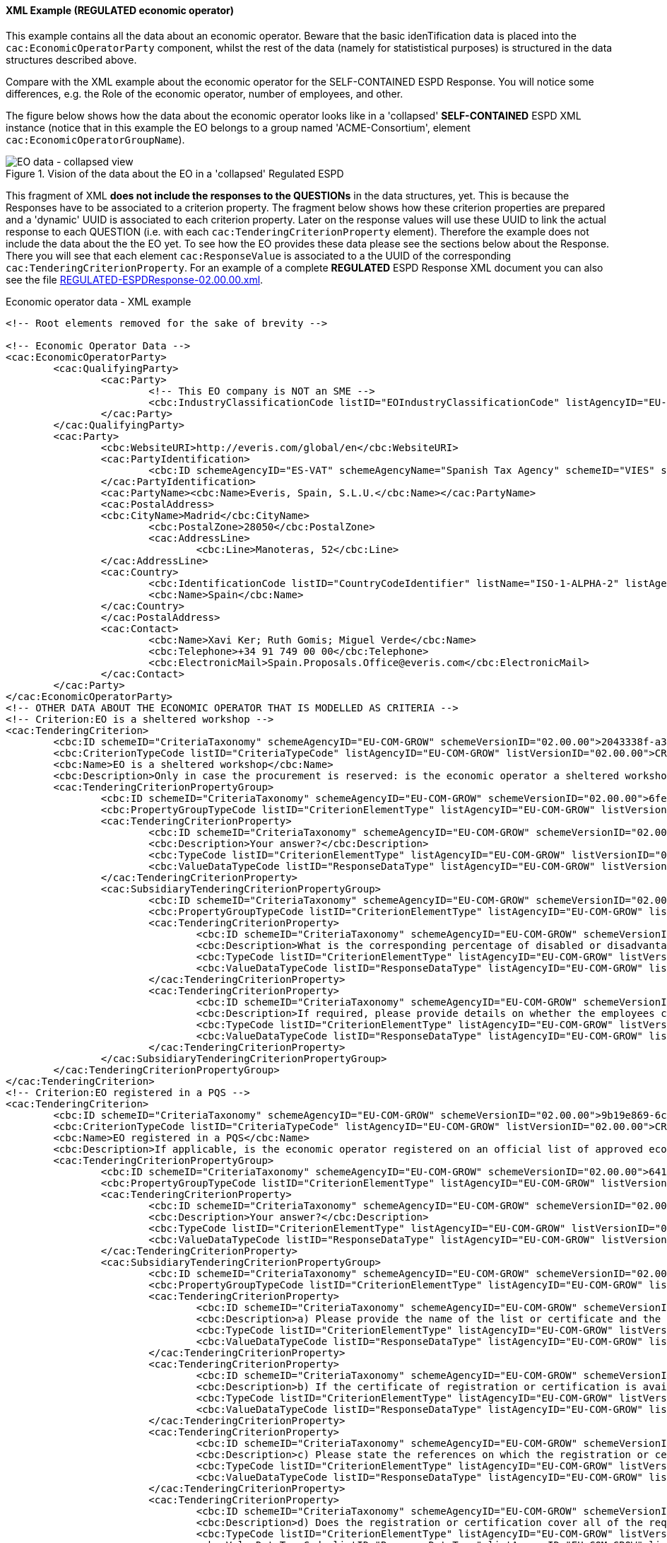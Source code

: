 
==== XML Example (REGULATED economic operator)

This example contains all the data about an economic operator. Beware that the basic idenTification data is placed into the `cac:EconomicOperatorParty` component, whilst the rest of the data (namely for statististical purposes) is structured in the data structures described above.

Compare with the XML example about the economic operator for the SELF-CONTAINED ESPD Response. You will notice some differences, e.g. the Role of the economic operator, number of employees, and other.

The figure below shows how the data about the economic operator looks like in a 'collapsed' *SELF-CONTAINED* ESPD XML instance (notice that in this example the EO belongs to a group named 'ACME-Consortium', element `cac:EconomicOperatorGroupName`).

.Vision of the data about the EO in a 'collapsed' Regulated ESPD 
image::REGULATED_EO_XML_Collapsed[EO data - collapsed view, alt="EO data - collapsed view", align="center"]

This fragment of XML *does not include the responses to the QUESTIONs* in the data structures, yet. This is because the Responses have to be associated to a criterion property. The fragment below shows how these criterion properties are prepared and a 'dynamic' UUID is associated to each criterion property.  Later on the response values will use these UUID to link the actual response to each QUESTION (i.e. with each `cac:TenderingCriterionProperty` element). Therefore the example does not include the data about the the EO yet. To see how the EO provides these data please see the sections below about the Response. There you will see that each element `cac:ResponseValue` is associated to a the UUID of the corresponding `cac:TenderingCriterionProperty`. For an example of a complete *REGULATED* ESPD Response XML document you can also see the file link:{attachmentsdir}/dist/xml/REGULATED-ESPDResponse-02.00.00.xml[REGULATED-ESPDResponse-02.00.00.xml].

.Economic operator data - XML example
[source,xml]
----
<!-- Root elements removed for the sake of brevity -->

<!-- Economic Operator Data -->
<cac:EconomicOperatorParty>
	<cac:QualifyingParty>
		<cac:Party>
			<!-- This EO company is NOT an SME -->
			<cbc:IndustryClassificationCode listID="EOIndustryClassificationCode" listAgencyID="EU-COM-GROW" listVersionID="02.00.00">LARGE</cbc:IndustryClassificationCode>
		</cac:Party>
	</cac:QualifyingParty>
	<cac:Party>
		<cbc:WebsiteURI>http://everis.com/global/en</cbc:WebsiteURI>
		<cac:PartyIdentification>
			<cbc:ID schemeAgencyID="ES-VAT" schemeAgencyName="Spanish Tax Agency" schemeID="VIES" schemeURI="http://ec.europa.eu/taxation_customs/vies/vieshome.do?locale=es" schemeName="ES Value Added Tax Number">B82387770</cbc:ID>
		</cac:PartyIdentification>
		<cac:PartyName><cbc:Name>Everis, Spain, S.L.U.</cbc:Name></cac:PartyName>
		<cac:PostalAddress>
		<cbc:CityName>Madrid</cbc:CityName>
			<cbc:PostalZone>28050</cbc:PostalZone>
			<cac:AddressLine>
				<cbc:Line>Manoteras, 52</cbc:Line>
		</cac:AddressLine>
		<cac:Country>
			<cbc:IdentificationCode listID="CountryCodeIdentifier" listName="ISO-1-ALPHA-2" listAgencyID="ISO" listVersionID="1.0">ES</cbc:IdentificationCode>
			<cbc:Name>Spain</cbc:Name>
		</cac:Country>
		</cac:PostalAddress>
		<cac:Contact>
			<cbc:Name>Xavi Ker; Ruth Gomis; Miguel Verde</cbc:Name>
			<cbc:Telephone>+34 91 749 00 00</cbc:Telephone>
			<cbc:ElectronicMail>Spain.Proposals.Office@everis.com</cbc:ElectronicMail>
		</cac:Contact>
	</cac:Party>
</cac:EconomicOperatorParty>
<!-- OTHER DATA ABOUT THE ECONOMIC OPERATOR THAT IS MODELLED AS CRITERIA -->
<!-- Criterion:EO is a sheltered workshop -->
<cac:TenderingCriterion>
	<cbc:ID schemeID="CriteriaTaxonomy" schemeAgencyID="EU-COM-GROW" schemeVersionID="02.00.00">2043338f-a38a-490b-b3ec-2607cb25a017</cbc:ID>
	<cbc:CriterionTypeCode listID="CriteriaTypeCode" listAgencyID="EU-COM-GROW" listVersionID="02.00.00">CRITERION.OTHER.EO_DATA.SHELTERED_WORKSHOP</cbc:CriterionTypeCode>
	<cbc:Name>EO is a sheltered workshop</cbc:Name>
	<cbc:Description>Only in case the procurement is reserved: is the economic operator a sheltered workshop, a 'social business' or will it provide for the performance of the contract in the context of sheltered employment programmes?</cbc:Description>
	<cac:TenderingCriterionPropertyGroup>
		<cbc:ID schemeID="CriteriaTaxonomy" schemeAgencyID="EU-COM-GROW" schemeVersionID="02.00.00">6febbe4a-e715-427c-a2b1-19cfabadaef0</cbc:ID>
		<cbc:PropertyGroupTypeCode listID="CriterionElementType" listAgencyID="EU-COM-GROW" listVersionID="02.00.00">ON*</cbc:PropertyGroupTypeCode>
		<cac:TenderingCriterionProperty>
			<cbc:ID schemeID="CriteriaTaxonomy" schemeAgencyID="EU-COM-GROW" schemeVersionID="02.00.00">97402ce3-b321-469e-9fa2-d3c3e3e09ca9</cbc:ID>
			<cbc:Description>Your answer?</cbc:Description>
			<cbc:TypeCode listID="CriterionElementType" listAgencyID="EU-COM-GROW" listVersionID="02.00.00">QUESTION</cbc:TypeCode>
			<cbc:ValueDataTypeCode listID="ResponseDataType" listAgencyID="EU-COM-GROW" listVersionID="02.00.00">INDICATOR</cbc:ValueDataTypeCode>
		</cac:TenderingCriterionProperty>
		<cac:SubsidiaryTenderingCriterionPropertyGroup>
			<cbc:ID schemeID="CriteriaTaxonomy" schemeAgencyID="EU-COM-GROW" schemeVersionID="02.00.00">a5e33369-e2b5-45f7-9969-ddb1c3ae17c8</cbc:ID>
			<cbc:PropertyGroupTypeCode listID="CriterionElementType" listAgencyID="EU-COM-GROW" listVersionID="02.00.00">ONTRUE</cbc:PropertyGroupTypeCode>
			<cac:TenderingCriterionProperty>
				<cbc:ID schemeID="CriteriaTaxonomy" schemeAgencyID="EU-COM-GROW" schemeVersionID="02.00.00">57dc3ba0-eda3-48cb-8e58-c065f12ad7a8</cbc:ID>
				<cbc:Description>What is the corresponding percentage of disabled or disadvantaged workers?</cbc:Description>
				<cbc:TypeCode listID="CriterionElementType" listAgencyID="EU-COM-GROW" listVersionID="02.00.00">QUESTION</cbc:TypeCode>
				<cbc:ValueDataTypeCode listID="ResponseDataType" listAgencyID="EU-COM-GROW" listVersionID="02.00.00">PERCENTAGE</cbc:ValueDataTypeCode>
			</cac:TenderingCriterionProperty>
			<cac:TenderingCriterionProperty>
				<cbc:ID schemeID="CriteriaTaxonomy" schemeAgencyID="EU-COM-GROW" schemeVersionID="02.00.00">f536b7eb-d393-483f-bbe8-67161e7552a2</cbc:ID>
				<cbc:Description>If required, please provide details on whether the employees concerned belong to a specific category of disabled or disadvantaged workers?</cbc:Description>
				<cbc:TypeCode listID="CriterionElementType" listAgencyID="EU-COM-GROW" listVersionID="02.00.00">QUESTION</cbc:TypeCode>
				<cbc:ValueDataTypeCode listID="ResponseDataType" listAgencyID="EU-COM-GROW" listVersionID="02.00.00">DESCRIPTION</cbc:ValueDataTypeCode>
			</cac:TenderingCriterionProperty>
		</cac:SubsidiaryTenderingCriterionPropertyGroup>
	</cac:TenderingCriterionPropertyGroup>
</cac:TenderingCriterion>
<!-- Criterion:EO registered in a PQS -->
<cac:TenderingCriterion>
	<cbc:ID schemeID="CriteriaTaxonomy" schemeAgencyID="EU-COM-GROW" schemeVersionID="02.00.00">9b19e869-6c89-4cc4-bd6c-ac9ca8602165</cbc:ID>
	<cbc:CriterionTypeCode listID="CriteriaTypeCode" listAgencyID="EU-COM-GROW" listVersionID="02.00.00">CRITERION.OTHER.EO_DATA.REGISTERED_IN_OFFICIAL_LIST</cbc:CriterionTypeCode>
	<cbc:Name>EO registered in a PQS</cbc:Name>
	<cbc:Description>If applicable, is the economic operator registered on an official list of approved economic operators or does it have an equivalent certificate (e.g. under a national (pre)qualification system)?</cbc:Description>
	<cac:TenderingCriterionPropertyGroup>
		<cbc:ID schemeID="CriteriaTaxonomy" schemeAgencyID="EU-COM-GROW" schemeVersionID="02.00.00">64162276-7014-408f-a9af-080426bfe1fd</cbc:ID>
		<cbc:PropertyGroupTypeCode listID="CriterionElementType" listAgencyID="EU-COM-GROW" listVersionID="02.00.00">ON*</cbc:PropertyGroupTypeCode>
		<cac:TenderingCriterionProperty>
			<cbc:ID schemeID="CriteriaTaxonomy" schemeAgencyID="EU-COM-GROW" schemeVersionID="02.00.00">3f5959b0-6367-4f0e-96c2-a44635bbf84e</cbc:ID>
			<cbc:Description>Your answer?</cbc:Description>
			<cbc:TypeCode listID="CriterionElementType" listAgencyID="EU-COM-GROW" listVersionID="02.00.00">QUESTION</cbc:TypeCode>
			<cbc:ValueDataTypeCode listID="ResponseDataType" listAgencyID="EU-COM-GROW" listVersionID="02.00.00">INDICATOR</cbc:ValueDataTypeCode>
		</cac:TenderingCriterionProperty>
		<cac:SubsidiaryTenderingCriterionPropertyGroup>
			<cbc:ID schemeID="CriteriaTaxonomy" schemeAgencyID="EU-COM-GROW" schemeVersionID="02.00.00">9026e403-3eb6-4705-a9e9-e21a1efc867d</cbc:ID>
			<cbc:PropertyGroupTypeCode listID="CriterionElementType" listAgencyID="EU-COM-GROW" listVersionID="02.00.00">ONTRUE</cbc:PropertyGroupTypeCode>
			<cac:TenderingCriterionProperty>
				<cbc:ID schemeID="CriteriaTaxonomy" schemeAgencyID="EU-COM-GROW" schemeVersionID="02.00.00">a1e91ee8-30d3-43bc-886c-c72fb2fc173b</cbc:ID>
				<cbc:Description>a) Please provide the name of the list or certificate and the relevant registration or certification number, if applicable</cbc:Description>
				<cbc:TypeCode listID="CriterionElementType" listAgencyID="EU-COM-GROW" listVersionID="02.00.00">QUESTION</cbc:TypeCode>
				<cbc:ValueDataTypeCode listID="ResponseDataType" listAgencyID="EU-COM-GROW" listVersionID="02.00.00">DESCRIPTION</cbc:ValueDataTypeCode>
			</cac:TenderingCriterionProperty>
			<cac:TenderingCriterionProperty>
				<cbc:ID schemeID="CriteriaTaxonomy" schemeAgencyID="EU-COM-GROW" schemeVersionID="02.00.00">c49b62b7-fc29-48ba-b55e-71071e26b967</cbc:ID>
				<cbc:Description>b) If the certificate of registration or certification is available electronically, please state where</cbc:Description>
				<cbc:TypeCode listID="CriterionElementType" listAgencyID="EU-COM-GROW" listVersionID="02.00.00">QUESTION</cbc:TypeCode>
				<cbc:ValueDataTypeCode listID="ResponseDataType" listAgencyID="EU-COM-GROW" listVersionID="02.00.00">URL</cbc:ValueDataTypeCode>
			</cac:TenderingCriterionProperty>
			<cac:TenderingCriterionProperty>
				<cbc:ID schemeID="CriteriaTaxonomy" schemeAgencyID="EU-COM-GROW" schemeVersionID="02.00.00">ebc94ce3-7344-4300-8b63-770b8dcf0f94</cbc:ID>
				<cbc:Description>c) Please state the references on which the registration or certification is based, and, where applicable, the classification obtained in the official list</cbc:Description>
				<cbc:TypeCode listID="CriterionElementType" listAgencyID="EU-COM-GROW" listVersionID="02.00.00">QUESTION</cbc:TypeCode>
				<cbc:ValueDataTypeCode listID="ResponseDataType" listAgencyID="EU-COM-GROW" listVersionID="02.00.00">DESCRIPTION</cbc:ValueDataTypeCode>
			</cac:TenderingCriterionProperty>
			<cac:TenderingCriterionProperty>
				<cbc:ID schemeID="CriteriaTaxonomy" schemeAgencyID="EU-COM-GROW" schemeVersionID="02.00.00">5d901b56-a49d-4f2f-b7d5-e91f8480e230</cbc:ID>
				<cbc:Description>d) Does the registration or certification cover all of the required selection criteria?</cbc:Description>
				<cbc:TypeCode listID="CriterionElementType" listAgencyID="EU-COM-GROW" listVersionID="02.00.00">QUESTION</cbc:TypeCode>
				<cbc:ValueDataTypeCode listID="ResponseDataType" listAgencyID="EU-COM-GROW" listVersionID="02.00.00">INDICATOR</cbc:ValueDataTypeCode>
			</cac:TenderingCriterionProperty>
		</cac:SubsidiaryTenderingCriterionPropertyGroup>
	</cac:TenderingCriterionPropertyGroup>
</cac:TenderingCriterion>
<!-- Criterion:EO together with others -->
<cac:TenderingCriterion>
	<cbc:ID schemeID="CriteriaTaxonomy" schemeAgencyID="EU-COM-GROW" schemeVersionID="02.00.00">ee51100f-8e3e-40c9-8f8b-57d5a15be1f2</cbc:ID>
	<cbc:CriterionTypeCode listID="CriteriaTypeCode" listAgencyID="EU-COM-GROW" listVersionID="02.00.00">CRITERION.OTHER.EO_DATA.TOGETHER_WITH_OTHERS</cbc:CriterionTypeCode>
	<cbc:Name>EO together with others</cbc:Name>
	<cbc:Description>Is the economic operator participating in the procurement procedure together with others?</cbc:Description>
	<cac:TenderingCriterionPropertyGroup>
		<cbc:ID schemeID="CriteriaTaxonomy" schemeAgencyID="EU-COM-GROW" schemeVersionID="02.00.00">d939f2c6-ba25-4dc4-889c-11d1853add19</cbc:ID>
		<cbc:PropertyGroupTypeCode listID="CriterionElementType" listAgencyID="EU-COM-GROW" listVersionID="02.00.00">ON*</cbc:PropertyGroupTypeCode>
		<cac:TenderingCriterionProperty>
			<cbc:ID schemeID="CriteriaTaxonomy" schemeAgencyID="EU-COM-GROW" schemeVersionID="02.00.00">843676a4-303f-4ffa-bd0b-3531dcc3b731</cbc:ID>
			<cbc:Description>Your answer?</cbc:Description>
			<cbc:TypeCode listID="CriterionElementType" listAgencyID="EU-COM-GROW" listVersionID="02.00.00">QUESTION</cbc:TypeCode>
			<cbc:ValueDataTypeCode listID="ResponseDataType" listAgencyID="EU-COM-GROW" listVersionID="02.00.00">INDICATOR</cbc:ValueDataTypeCode>
		</cac:TenderingCriterionProperty>
		<cac:SubsidiaryTenderingCriterionPropertyGroup>
			<cbc:ID schemeID="CriteriaTaxonomy" schemeAgencyID="EU-COM-GROW" schemeVersionID="02.00.00">f5663c5a-d311-4ae4-be14-1575754be5f2</cbc:ID>
			<cbc:PropertyGroupTypeCode listID="CriterionElementType" listAgencyID="EU-COM-GROW" listVersionID="02.00.00">ONTRUE</cbc:PropertyGroupTypeCode>
			<cac:TenderingCriterionProperty>
				<cbc:ID schemeID="CriteriaTaxonomy" schemeAgencyID="EU-COM-GROW" schemeVersionID="02.00.00">e0f36b44-1c60-419c-b4bd-e33049612f6d</cbc:ID>
				<cbc:Description>a) Please indicate the role of the economic operator in the group (leader, responsible for specific tasks...)</cbc:Description>
				<cbc:TypeCode listID="CriterionElementType" listAgencyID="EU-COM-GROW" listVersionID="02.00.00">QUESTION</cbc:TypeCode>
				<cbc:ValueDataTypeCode listID="ResponseDataType" listAgencyID="EU-COM-GROW" listVersionID="02.00.00">DESCRIPTION</cbc:ValueDataTypeCode>
			</cac:TenderingCriterionProperty>
			<cac:TenderingCriterionProperty>
				<cbc:ID schemeID="CriteriaTaxonomy" schemeAgencyID="EU-COM-GROW" schemeVersionID="02.00.00">cfea21b1-e431-4aeb-a535-1f8e2e27324b</cbc:ID>
				<cbc:Description>b) Please identify the other economic operators participating in the procurement procedure together</cbc:Description>
				<cbc:TypeCode listID="CriterionElementType" listAgencyID="EU-COM-GROW" listVersionID="02.00.00">QUESTION</cbc:TypeCode>
				<cbc:ValueDataTypeCode listID="ResponseDataType" listAgencyID="EU-COM-GROW" listVersionID="02.00.00">DESCRIPTION</cbc:ValueDataTypeCode>
			</cac:TenderingCriterionProperty>
		</cac:SubsidiaryTenderingCriterionPropertyGroup>
	</cac:TenderingCriterionPropertyGroup>
</cac:TenderingCriterion>
<!-- Criterion:Lots the EO tenders to -->
<cac:TenderingCriterion>
	<cbc:ID schemeID="CriteriaTaxonomy" schemeAgencyID="EU-COM-GROW" schemeVersionID="02.00.00">8b9700b7-b13c-41e6-a220-6bbf8d5fab31</cbc:ID>
	<cbc:CriterionTypeCode listID="CriteriaTypeCode" listAgencyID="EU-COM-GROW" listVersionID="02.00.00">CRITERION.OTHER.EO_DATA.LOTS_TENDERED</cbc:CriterionTypeCode>
	<cbc:Name>Lots the EO tenders to</cbc:Name>
	<cbc:Description>Where applicable, indication of the lot(s) for which the economic operator wishes to tender</cbc:Description>
	<cac:TenderingCriterionPropertyGroup>
		<cbc:ID schemeID="CriteriaTaxonomy" schemeAgencyID="EU-COM-GROW" schemeVersionID="02.00.00">289f39b3-2a15-421a-8050-a29858031f35</cbc:ID>
		<cbc:PropertyGroupTypeCode listID="CriterionElementType" listAgencyID="EU-COM-GROW" listVersionID="02.00.00">ON*</cbc:PropertyGroupTypeCode>
		<cac:TenderingCriterionProperty>
			<cbc:ID schemeID="CriteriaTaxonomy" schemeAgencyID="EU-COM-GROW" schemeVersionID="02.00.00">b98984d5-95fa-45cd-a6d1-c017a6aeb62e</cbc:ID>
			<cbc:Description>Your answer?</cbc:Description>
			<cbc:TypeCode listID="CriterionElementType" listAgencyID="EU-COM-GROW" listVersionID="02.00.00">QUESTION</cbc:TypeCode>
			<cbc:ValueDataTypeCode listID="ResponseDataType" listAgencyID="EU-COM-GROW" listVersionID="02.00.00">DESCRIPTION</cbc:ValueDataTypeCode>
		</cac:TenderingCriterionProperty>
	</cac:TenderingCriterionPropertyGroup>
</cac:TenderingCriterion>
<!-- Criterion:Contributions certificates -->
<cac:TenderingCriterion>
	<cbc:ID schemeID="CriteriaTaxonomy" schemeAgencyID="EU-COM-GROW" schemeVersionID="02.00.00">5a8dea31-5db9-4e03-862b-07810aa6a7fd</cbc:ID>
	<cbc:CriterionTypeCode listID="CriteriaTypeCode" listAgencyID="EU-COM-GROW" listVersionID="02.00.00">CRITERION.OTHER.EO_DATA.CONTRIBUTIONS_CERTIFICATES</cbc:CriterionTypeCode>
	<cbc:Name>Contributions certificates</cbc:Name>
	<cbc:Description>Will the economic operator be able to provide a certificate with regard to the payment of social security contributions and taxes or provide information enabling the contracting authority or contracting entity to obtaining it directly by accessing a national database in any Member State that is available free of charge?</cbc:Description>
	<cac:TenderingCriterionPropertyGroup>
		<cbc:ID schemeID="CriteriaTaxonomy" schemeAgencyID="EU-COM-GROW" schemeVersionID="02.00.00">289f39b3-2a15-421a-8050-a29858031f35</cbc:ID>
		<cbc:PropertyGroupTypeCode listID="CriterionElementType" listAgencyID="EU-COM-GROW" listVersionID="02.00.00">ON*</cbc:PropertyGroupTypeCode>
		<cac:TenderingCriterionProperty>
			<cbc:ID schemeID="CriteriaTaxonomy" schemeAgencyID="EU-COM-GROW" schemeVersionID="02.00.00">2021715e-2579-4e0b-bc94-14427f49879a</cbc:ID>
			<cbc:Description>Your answer?</cbc:Description>
			<cbc:TypeCode listID="CriterionElementType" listAgencyID="EU-COM-GROW" listVersionID="02.00.00">QUESTION</cbc:TypeCode>
			<cbc:ValueDataTypeCode listID="ResponseDataType" listAgencyID="EU-COM-GROW" listVersionID="02.00.00">DESCRIPTION</cbc:ValueDataTypeCode>
		</cac:TenderingCriterionProperty>
		<cac:SubsidiaryTenderingCriterionPropertyGroup>
			<cbc:ID schemeID="CriteriaTaxonomy" schemeAgencyID="EU-COM-GROW" schemeVersionID="02.00.00">9026e403-3eb6-4705-a9e9-e21a1efc867d</cbc:ID>
			<cbc:PropertyGroupTypeCode listID="CriterionElementType" listAgencyID="EU-COM-GROW" listVersionID="02.00.00">ON*</cbc:PropertyGroupTypeCode>
			<cac:TenderingCriterionProperty>
				<cbc:ID schemeID="CriteriaTaxonomy" schemeAgencyID="EU-COM-GROW" schemeVersionID="02.00.00">5b5d1bcd-5a6c-4e1f-8948-62be4bda6211</cbc:ID>
				<cbc:Description>Is this information available at no cost to the authorities from an EU Member State database?</cbc:Description>
				<cbc:TypeCode listID="CriterionElementType" listAgencyID="EU-COM-GROW" listVersionID="02.00.00">QUESTION</cbc:TypeCode>
				<cbc:ValueDataTypeCode listID="ResponseDataType" listAgencyID="EU-COM-GROW" listVersionID="02.00.00">INDICATOR</cbc:ValueDataTypeCode>
			</cac:TenderingCriterionProperty>
			<cac:SubsidiaryTenderingCriterionPropertyGroup>
				<cbc:ID schemeID="CriteriaTaxonomy" schemeAgencyID="EU-COM-GROW" schemeVersionID="02.00.00">0a166f0a-0c5f-42b0-81e9-0fc9fa598a48</cbc:ID>
				<cbc:PropertyGroupTypeCode listID="CriterionElementType" listAgencyID="EU-COM-GROW" listVersionID="02.00.00">ONTRUE</cbc:PropertyGroupTypeCode>
				<cac:TenderingCriterionProperty>
					<cbc:ID schemeID="CriteriaTaxonomy" schemeAgencyID="EU-COM-GROW" schemeVersionID="02.00.00">68d0a722-b1f1-4127-af27-7ef59b478805</cbc:ID>
					<cbc:Description>URL</cbc:Description>
					<cbc:TypeCode listID="CriterionElementType" listAgencyID="EU-COM-GROW" listVersionID="02.00.00">QUESTION</cbc:TypeCode>
					<cbc:ValueDataTypeCode listID="ResponseDataType" listAgencyID="EU-COM-GROW" listVersionID="02.00.00">EVIDENCE_IDENTIFIER</cbc:ValueDataTypeCode>
				</cac:TenderingCriterionProperty>
			</cac:SubsidiaryTenderingCriterionPropertyGroup>
		</cac:SubsidiaryTenderingCriterionPropertyGroup>
	</cac:TenderingCriterionPropertyGroup>
</cac:TenderingCriterion>
<!-- Criterion:Relied on entities -->
<cac:TenderingCriterion>
	<cbc:ID schemeID="CriteriaTaxonomy" schemeAgencyID="EU-COM-GROW" schemeVersionID="02.00.00">0d62c6ed-f074-4fcf-8e9f-f691351d52ad</cbc:ID>
	<cbc:CriterionTypeCode listID="CriteriaTypeCode" listAgencyID="EU-COM-GROW" listVersionID="02.00.00">CRITERION.OTHER.EO_DATA.RELIES_ON_OTHER_CAPACITIES</cbc:CriterionTypeCode>
	<cbc:Name>Relied on entities</cbc:Name>
	<cbc:Description>Does the economic operator rely on the capacities of other entities in order to meet the selection criteria set out under Part IV and the criteria and rules (if any) set out under Part V below?</cbc:Description>
	<cac:TenderingCriterionPropertyGroup>
		<cbc:ID schemeID="CriteriaTaxonomy" schemeAgencyID="EU-COM-GROW" schemeVersionID="02.00.00">289f39b3-2a15-421a-8050-a29858031f35</cbc:ID>
		<cbc:PropertyGroupTypeCode listID="CriterionElementType" listAgencyID="EU-COM-GROW" listVersionID="02.00.00">ON*</cbc:PropertyGroupTypeCode>
		<cac:TenderingCriterionProperty>
			<cbc:ID schemeID="CriteriaTaxonomy" schemeAgencyID="EU-COM-GROW" schemeVersionID="02.00.00">de11ac14-c2d2-4af6-a08e-e6a848f5ff77</cbc:ID>
			<cbc:Description>Your answer?</cbc:Description>
			<cbc:TypeCode listID="CriterionElementType" listAgencyID="EU-COM-GROW" listVersionID="02.00.00">QUESTION</cbc:TypeCode>
			<cbc:ValueDataTypeCode listID="ResponseDataType" listAgencyID="EU-COM-GROW" listVersionID="02.00.00">INDICATOR</cbc:ValueDataTypeCode>
		</cac:TenderingCriterionProperty>
	</cac:TenderingCriterionPropertyGroup>
</cac:TenderingCriterion>
<!-- Criterion:Not relied on entities -->
<cac:TenderingCriterion>
	<cbc:ID schemeID="CriteriaTaxonomy" schemeAgencyID="EU-COM-GROW" schemeVersionID="02.00.00">72c0c4b1-ca50-4667-9487-461f3eed4ed7</cbc:ID>
	<cbc:CriterionTypeCode listID="CriteriaTypeCode" listAgencyID="EU-COM-GROW" listVersionID="02.00.00">CRITERION.OTHER.EO_DATA.SUBCONTRACTS_WITH_THIRD_PARTIES</cbc:CriterionTypeCode>
	<cbc:Name>Not relied on entities</cbc:Name>
	<cbc:Description>Does the economic operator intend to subcontract any share of the contract to third parties?</cbc:Description>
	<cac:TenderingCriterionPropertyGroup>
		<cbc:ID schemeID="CriteriaTaxonomy" schemeAgencyID="EU-COM-GROW" schemeVersionID="02.00.00">d5fe5a71-7fd3-4910-b6f4-5cd2a4d23524</cbc:ID>
		<cbc:PropertyGroupTypeCode listID="CriterionElementType" listAgencyID="EU-COM-GROW" listVersionID="02.00.00">ON*</cbc:PropertyGroupTypeCode>
		<cac:TenderingCriterionProperty>
			<cbc:ID schemeID="CriteriaTaxonomy" schemeAgencyID="EU-COM-GROW" schemeVersionID="02.00.00">63857106-8b44-44af-8ab4-1e3e92bbcc2c</cbc:ID>
			<cbc:Description>Your answer?</cbc:Description>
			<cbc:TypeCode listID="CriterionElementType" listAgencyID="EU-COM-GROW" listVersionID="02.00.00">QUESTION</cbc:TypeCode>
			<cbc:ValueDataTypeCode listID="ResponseDataType" listAgencyID="EU-COM-GROW" listVersionID="02.00.00">INDICATOR</cbc:ValueDataTypeCode>
		</cac:TenderingCriterionProperty>
		<cac:SubsidiaryTenderingCriterionPropertyGroup>
			<cbc:ID schemeID="CriteriaTaxonomy" schemeAgencyID="EU-COM-GROW" schemeVersionID="02.00.00">7f18c64e-ae09-4646-9400-f3666d50af51</cbc:ID>
			<cbc:PropertyGroupTypeCode listID="CriterionElementType" listAgencyID="EU-COM-GROW" listVersionID="02.00.00">ONTRUE</cbc:PropertyGroupTypeCode>
			<cac:TenderingCriterionProperty>
				<cbc:ID schemeID="CriteriaTaxonomy" schemeAgencyID="EU-COM-GROW" schemeVersionID="02.00.00">c983c80a-e826-4a88-93a5-46509e98cbcb</cbc:ID>
				<cbc:Description>If yes and in so far as known, please list the proposed subcontractors</cbc:Description>
				<cbc:TypeCode listID="CriterionElementType" listAgencyID="EU-COM-GROW" listVersionID="02.00.00">QUESTION</cbc:TypeCode>
				<cbc:ValueDataTypeCode listID="ResponseDataType" listAgencyID="EU-COM-GROW" listVersionID="02.00.00">DESCRIPTION</cbc:ValueDataTypeCode>
			</cac:TenderingCriterionProperty>
		</cac:SubsidiaryTenderingCriterionPropertyGroup>
	</cac:TenderingCriterionPropertyGroup>
</cac:TenderingCriterion>
<!-- EO DATA ENDS HERE -->

<!-- Exclusion and selection Criteria, Responses and Evidences removed for the sake of brevity -->
----